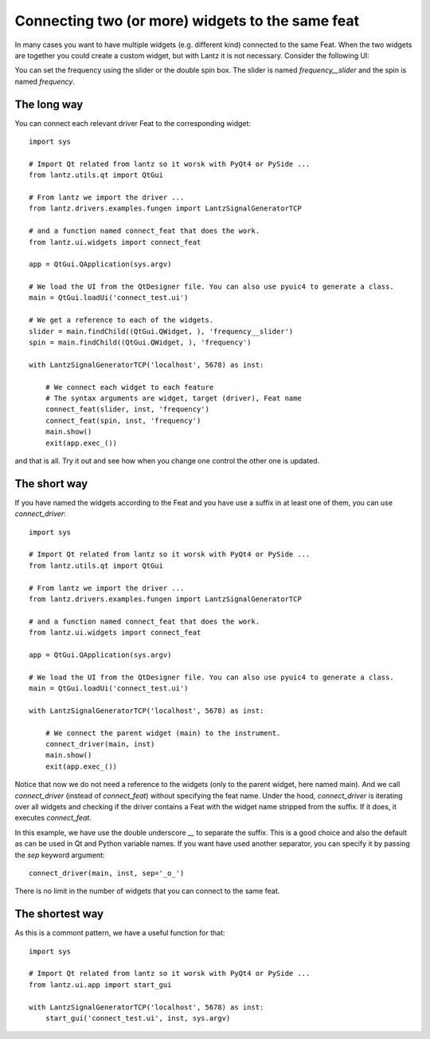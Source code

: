 .. _ui-feat-two-widgets:

=================================================
Connecting two (or more) widgets to the same feat
=================================================

In many cases you want to have multiple widgets (e.g. different kind) connected to the same Feat. When the two widgets are together you could create a custom widget, but with Lantz it is not necessary. Consider the following UI:

.. image:: ../_static/guides/ui-feat-two-widgets-1.png
   :alt: Two widgets to the same Feat

You can set the frequency using the slider or the double spin box. The slider is named `frequency__slider` and the spin is named `frequency`.


The long way
------------

You can connect each relevant driver Feat to the corresponding widget::

    import sys

    # Import Qt related from lantz so it worsk with PyQt4 or PySide ...
    from lantz.utils.qt import QtGui

    # From lantz we import the driver ...
    from lantz.drivers.examples.fungen import LantzSignalGeneratorTCP

    # and a function named connect_feat that does the work.
    from lantz.ui.widgets import connect_feat

    app = QtGui.QApplication(sys.argv)

    # We load the UI from the QtDesigner file. You can also use pyuic4 to generate a class.
    main = QtGui.loadUi('connect_test.ui')

    # We get a reference to each of the widgets.
    slider = main.findChild((QtGui.QWidget, ), 'frequency__slider')
    spin = main.findChild((QtGui.QWidget, ), 'frequency')

    with LantzSignalGeneratorTCP('localhost', 5678) as inst:

        # We connect each widget to each feature
        # The syntax arguments are widget, target (driver), Feat name
        connect_feat(slider, inst, 'frequency')
        connect_feat(spin, inst, 'frequency')
        main.show()
        exit(app.exec_())


and that is all. Try it out and see how when you change one control the other one is updated.



The short way
-------------

If you have named the widgets according to the Feat and you have use a suffix in at least one of them, you can use `connect_driver`::

    import sys

    # Import Qt related from lantz so it worsk with PyQt4 or PySide ...
    from lantz.utils.qt import QtGui

    # From lantz we import the driver ...
    from lantz.drivers.examples.fungen import LantzSignalGeneratorTCP

    # and a function named connect_feat that does the work.
    from lantz.ui.widgets import connect_feat

    app = QtGui.QApplication(sys.argv)

    # We load the UI from the QtDesigner file. You can also use pyuic4 to generate a class.
    main = QtGui.loadUi('connect_test.ui')

    with LantzSignalGeneratorTCP('localhost', 5678) as inst:

        # We connect the parent widget (main) to the instrument.
        connect_driver(main, inst)
        main.show()
        exit(app.exec_())


Notice that now we do not need a reference to the widgets (only to the parent widget, here named main). And we call `connect_driver` (instead of `connect_feat`) without specifying the feat name. Under the hood, `connect_driver` is iterating over all widgets and checking if the driver contains a Feat with the widget name stripped from the suffix. If it does, it executes `connect_feat`.

In this example, we have use the double underscore `__` to separate the suffix. This is a good choice and also the default as can be used in Qt and Python variable names. If you want have used another separator, you can specify it by passing the `sep` keyword argument::

        connect_driver(main, inst, sep='_o_')

There is no limit in the number of widgets that you can connect to the same feat.


The shortest way
----------------

As this is a commont pattern, we have a useful function for that::

    import sys

    # Import Qt related from lantz so it worsk with PyQt4 or PySide ...
    from lantz.ui.app import start_gui

    with LantzSignalGeneratorTCP('localhost', 5678) as inst:
        start_gui('connect_test.ui', inst, sys.argv)



.. seealso::

    :ref:`ui-driver`

    :ref:`ui-two-drivers`

